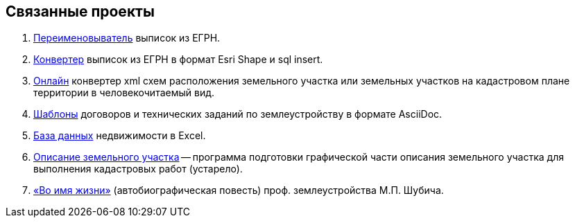 == Связанные проекты

. https://github.com/gmaFFFFF/extract-renamer[Переименовыватель] выписок из ЕГРН.
. https://github.com/gmaFFFFF/extract-converter[Конвертер] выписок из ЕГРН в формат Esri Shape и sql insert.
. https://plan-kpt-xml2html.sourceforge.io/plan-kpt-xml2html.xhtml[Онлайн] конвертер xml схем расположения земельного участка или земельных участков на кадастровом плане территории в человекочитаемый вид.
. https://github.com/gmaFFFFF/land-management-contracts[Шаблоны] договоров и технических заданий по землеустройству в формате AsciiDoc.
. https://github.com/gmaFFFFF/realty-db-in-excel[База данных] недвижимости в Excel.
. https://github.com/gmaFFFFF/cadaster-parcel-descr-dwg[Описание земельного участка] -- программа подготовки графической части описания земельного участка для выполнения кадастровых работ (устарело).
. https://github.com/gmaFFFFF/shubich-vo-imja-zhizni/releases[«Во имя жизни»] (автобиографическая повесть) проф. землеустройства М.П. Шубича.
